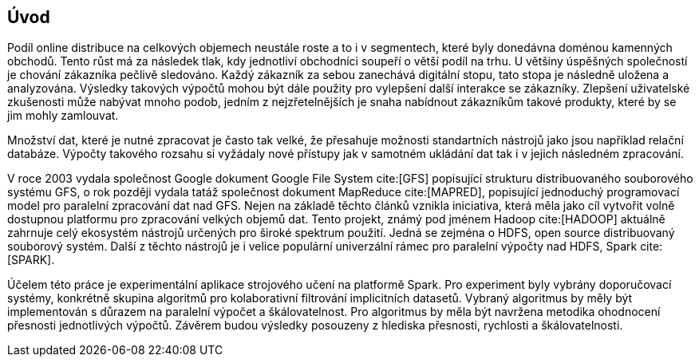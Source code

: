﻿
== Úvod

Podíl online distribuce na celkových objemech neustále roste a to i v segmentech, které byly donedávna doménou kamenných obchodů. Tento růst má za následek tlak, kdy jednotliví obchodníci soupeří o větší podíl na trhu. U většiny úspěšných společností je chování zákazníka pečlivě sledováno. Každý zákazník za sebou zanechává digitální stopu, tato stopa je následně uložena a analyzována. Výsledky takových výpočtů mohou být dále použity pro vylepšení další interakce se zákazníky. Zlepšení uživatelské zkušenosti může nabývat mnoho podob, jedním z nejzřetelnějších je snaha nabídnout zákazníkům takové produkty, které by se jim mohly zamlouvat. 

Množství dat, které je nutné zpracovat je často tak velké, že přesahuje možnosti standartních nástrojů jako jsou například relační databáze. Výpočty takového rozsahu si vyžádaly nové přístupy jak v samotném ukládání dat tak i v jejich následném zpracování. 

V roce 2003 vydala společnost Google dokument Google File System cite:[GFS] popisující strukturu distribuovaného souborového systému GFS, o rok později vydala tatáž společnost dokument MapReduce cite:[MAPRED], popisující jednoduchý programovací model pro paralelní zpracování dat nad GFS. Nejen na základě těchto článků vznikla iniciativa, která měla jako cíl vytvořit volně dostupnou platformu pro zpracování velkých objemů dat. Tento projekt, známý pod jménem Hadoop cite:[HADOOP] aktuálně zahrnuje celý ekosystém nástrojů určených pro široké spektrum použití. Jedná se zejména o HDFS, open source distribuovaný souborový systém. Další z těchto nástrojů je i velice populární univerzální rámec pro paralelní výpočty nad HDFS, Spark cite:[SPARK]. 

Účelem této práce je experimentální aplikace strojového učení na platformě  Spark. Pro experiment byly vybrány doporučovací systémy, konkrétně skupina algoritmů pro kolaborativní filtrování implicitních datasetů. Vybraný algoritmus by měly být implementován s důrazem na paralelní výpočet a škálovatelnost. Pro algoritmus by měla být navržena metodika ohodnocení přesnosti jednotlivých výpočtů. Závěrem budou výsledky posouzeny z hlediska přesnosti, rychlosti a škálovatelnosti.  